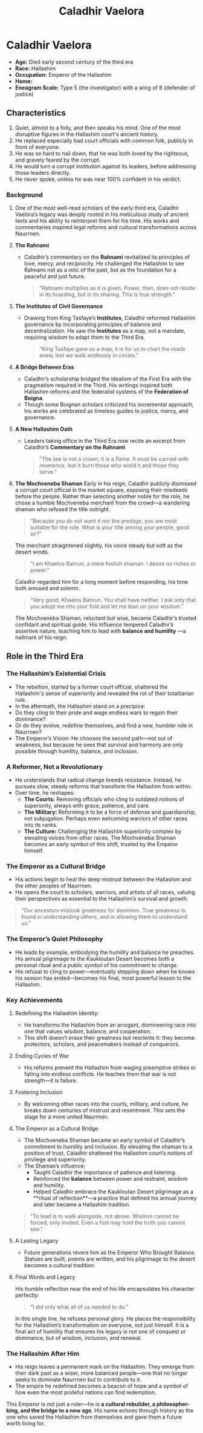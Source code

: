 #+title: Caladhir Vaelora
#+startup: inlineimages
#+category: Characters
#+race: Hallashim
#+enneagram: 5
#+enneagram_wing: 8

* Caladhir Vaelora
#+html: <div class="wrap-right-img">
#+caption: Caladhir Vaelora
#+attr_org: :width 300
#+attr_html: :class portrait :alt Image of Caladhir Vaelora
#+attr_latex: :width 200p
[[./img/caladhir-vaelora.jpg]]
#+html: </div>

-   *Age:* Died early second century of the third era
-   *Race:* Hallashim
-   *Occupation:* Emperor of the Hallashim
-   *Home:*
-   *Eneagram Scale:* Type 5 (the investigator) with a wing of 8 (defender of justice)


** Characteristics
1. Quiet, almost to a folly, and then speaks his mind. One of the most disruptive figures in the Hallashim court's ancient history.
2. He replaced especially bad court officials with common folk, publicly in front of everyone.
3. He was so hard to nail down, that he was both loved by the righteous, and gravely feared by the corrupt.
4. He would turn a corrupt institution against its leaders, before addressing those leaders directly.
5. He never spoke, unless he was near 100% confident in his verdict.
*** Background
1. One of the most well-read scholars of the early third era, Caladhir Vaelora’s legacy was deeply rooted in his meticulous study of ancient texts and his ability to reinterpret them for his time. His works and commentaries inspired legal reforms and cultural transformations across Naurrnen.
2. *The Rahnami*
   - Caladhir’s commentary on the *Rahnami* revitalized its principles of love, mercy, and reciprocity. He challenged the Hallashim to see Rahnami not as a relic of the past, but as the foundation for a peaceful and just future.
     #+begin_quote
       "Rahnami multiplies as it is given. Power, then, does not reside in its hoarding, but in its sharing. This is true strength."
     #+end_quote
3. *The Institutes of Civil Governance*
   - Drawing from King Tasfaye’s *Institutes*, Caladhir reformed Hallashim governance by incorporating principles of balance and decentralization. He saw the *Institutes* as a map, not a mandate, requiring wisdom to adapt them to the Third Era.
     #+begin_quote
       "King Tasfaye gave us a map; it is for us to chart the roads anew, lest we walk endlessly in circles."
     #+end_quote
4. *A Bridge Between Eras*
   - Caladhir’s scholarship bridged the idealism of the First Era with the pragmatism required in the Third. His writings inspired both Hallashim reforms and the federalist systems of the *Federation of Boigna*.
   - Though some Boignan scholars criticized his incremental approach, his works are celebrated as timeless guides to justice, mercy, and governance.
5. *A New Hallashim Oath*
   - Leaders taking office in the Third Era now recite an excerpt from Caladhir’s *Commentary on the Rahnami*
     #+begin_quote
     "The law is not a crown; it is a flame. It must be carried with reverence, lest it burn those who wield it and those they serve."
     #+end_quote
6. *The Mochveneba Shaman*
   Early in his reign, Caladhir publicly dismissed a corrupt court official in the market square, exposing their misdeeds before the people. Rather than selecting another noble for the role, he chose a humble Mochveneba merchant from the crowd—a wandering shaman who refused the title outright.
   #+begin_quote
     “Because you do not want it nor the prestige, you are most suitable for the role. What is your title among your people, good sir?”
   #+end_quote
      The merchant straightened slightly, his voice steady but soft as the desert winds.
   #+begin_quote
     “I am Khaelos Bahrun, a mere foolish shaman. I desire no riches or power.”
   #+end_quote
      Caladhir regarded him for a long moment before responding, his tone both amused and solemn.
   #+begin_quote
      “Very good, Khaelos Bahrun. You shall have neither. I ask only that you adopt me into your fold and let me lean on your wisdom.”
   #+end_quote
      The Mochveneba Shaman, reluctant but wise, became Caladhir’s trusted confidant and spiritual guide. His influence tempered Caladhir’s assertive nature, teaching him to lead with *balance and humility* —a hallmark of his reign.

** Role in the Third Era
*** The Hallashim’s Existential Crisis
- The rebellion, started by a former court official, shattered the Hallashim's sense of superiority and revealed the rot of their totalitarian rule.
- In the aftermath, the Hallashim stand on a precipice:
- Do they cling to their pride and wage endless wars to regain their dominance?
- Or do they evolve, redefine themselves, and find a new, humbler role in Naurrnen?
- The Emperor’s Vision: He chooses the second path—not out of weakness, but because he sees that survival and harmony are only possible through humility, balance, and inclusion.

*** A Reformer, Not a Revolutionary
- He understands that radical change breeds resistance. Instead, he pursues slow, steady reforms that transform the Hallashim from within.
- Over time, he reshapes:
        - *The Courts:* Removing officials who cling to outdated notions of superiority, always with grace, patience, and care.
        - *The Military:* Reforming it to be a force of defense and guardianship, not subjugation. Perhaps even welcoming warriors of other races into its ranks.
        - *The Culture:* Challenging the Hallashim superiority complex by elevating voices from other races. The Mochveneba Shaman becomes an early symbol of this shift, trusted by the Emperor himself.
*** The Emperor as a Cultural Bridge
- His actions begin to heal the deep mistrust between the Hallashim and the other peoples of Naurrnen.
- He opens the court to scholars, warriors, and artists of all races, valuing their perspectives as essential to the Hallashim’s survival and growth.
#+begin_quote
“Our ancestors mistook greatness for dominion. True greatness is found in understanding others, and in allowing them to understand us.”
#+end_quote

*** The Emperor’s Quiet Philosophy
- He leads by example, embodying the humility and balance he preaches. His annual pilgrimage to the Kaukloutan Desert becomes both a personal ritual and a public symbol of his commitment to change.
- His refusal to cling to power—eventually stepping down when he knows his season has ended—becomes his final, most powerful lesson to the Hallashim.
*** Key Achievements
**** Redefining the Hallashim Identity:
- He transforms the Hallashim from an arrogant, domineering race into one that values wisdom, balance, and cooperation.
- This shift doesn’t erase their greatness but reorients it: they become protectors, scholars, and peacemakers instead of conquerors.
**** Ending Cycles of War
- His reforms prevent the Hallashim from waging preemptive strikes or falling into endless conflicts. He teaches them that war is not strength—it is failure.
**** Fostering Inclusion
- By welcoming other races into the courts, military, and culture, he breaks down centuries of mistrust and resentment. This sets the stage for a more united Naurrnen.
**** The Emperor as a Cultural Bridge
- The Mochveneba Shaman became an early symbol of Caladhir’s commitment to humility and inclusion. By elevating the shaman to a position of trust, Caladhir shattered the Hallashim court’s notions of privilege and superiority.
- The Shaman’s influence:
   - Taught Caladhir the importance of patience and listening.
   - Reinforced the **balance** between power and restraint, wisdom and humility.
   - Helped Caladhir embrace the Kaukloutan Desert pilgrimage as a **ritual of reflection**—a practice that defined his annual journey and later became a Hallashim tradition.
#+begin_quote
"To lead is to walk alongside, not above. Wisdom cannot be forced, only invited. Even a fool may hold the truth you cannot see."
#+end_quote
**** A Lasting Legacy
- Future generations revere him as the Emperor Who Brought Balance. Statues are built, poems are written, and his pilgrimage to the desert becomes a cultural tradition.
**** Final Words and Legacy
His humble reflection near the end of his life encapsulates his character perfectly:
#+begin_quote
“I did only what all of us needed to do.”
#+end_quote

In this single line, he refuses personal glory. He places the responsibility for the Hallashim’s transformation on everyone, not just himself. It is a final act of humility that ensures his legacy is not one of conquest or dominance, but of wisdom, inclusion, and renewal.
*** The Hallashim After Him
- His reign leaves a permanent mark on the Hallashim. They emerge from their dark past as a wiser, more balanced people—one that no longer seeks to dominate Naurrnen but to contribute to it.
- The empire he redefined becomes a beacon of hope and a symbol of how even the most prideful nations can find redemption.
This Emperor is not just a ruler—he is *a cultural rebuilder, a philosopher-king, and the bridge to a new age*. His name echoes through history as the one who saved the Hallashim from themselves and gave them a future worth living for.
